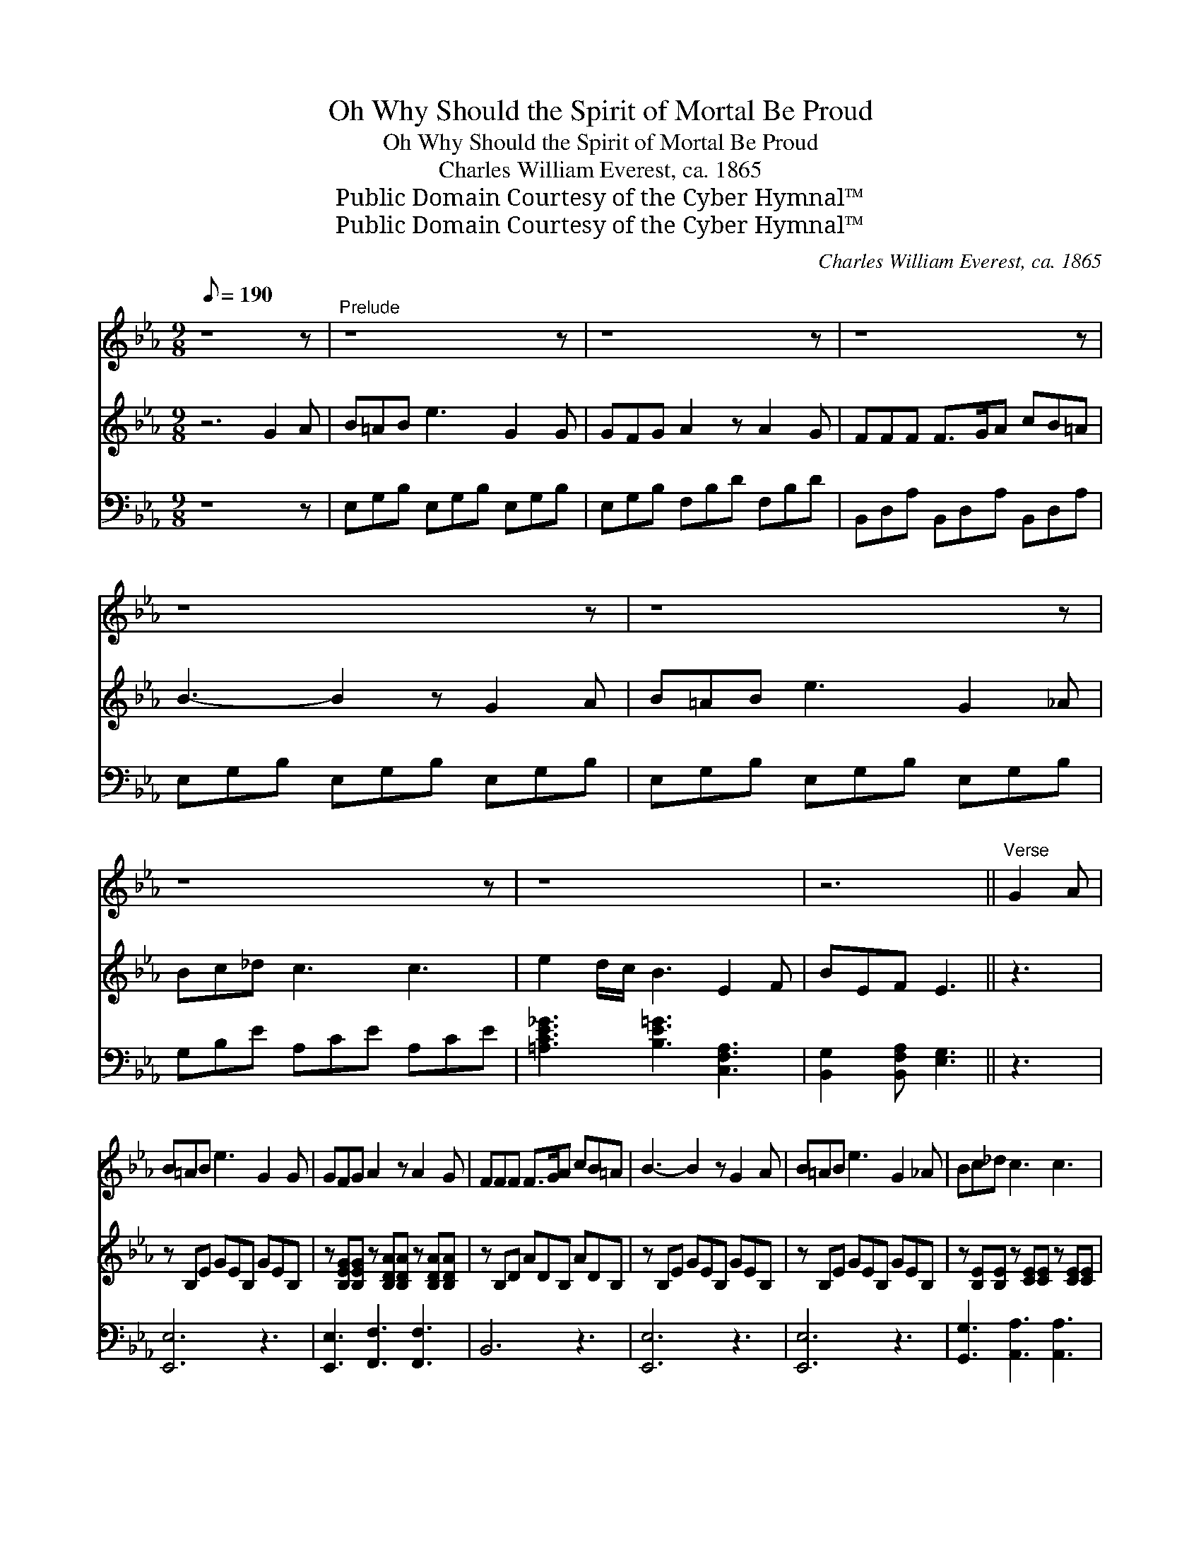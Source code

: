 X:1
T:Oh Why Should the Spirit of Mortal Be Proud
T:Oh Why Should the Spirit of Mortal Be Proud
T:Charles William Everest, ca. 1865
T:Public Domain Courtesy of the Cyber Hymnal™
T:Public Domain Courtesy of the Cyber Hymnal™
C:Charles William Everest, ca. 1865
Z:Public Domain
Z:Courtesy of the Cyber Hymnal™
%%score 1 2 3
L:1/8
Q:1/8=190
M:9/8
K:Eb
V:1 treble 
V:2 treble 
V:3 bass 
V:1
 z8 z |"^Prelude" z8 z | z8 z | z8 z | z8 z | z8 z | z8 z | z8 x | z6 ||"^Verse" G2 A | %10
 B=AB e3 G2 G | GFG A2 z A2 G | FFF F>GA cB=A | B3- B2 z G2 A | B=AB e3 G2 _A | Bc_d c3 c3 | %16
 eed/c/ B3 E2 F | GEF E3- E2 c/c/ | cde d3 d2 d | eec G4 z G | AAA G3 F2 F | EDC G3 || %22
"^Reprise" G2 A | B=AB e3 G2 _A | Bc_d c2 z c2 c | eed/c/ B3 E2 F | GEF E3 ||"^Finale" z3 | z8 z | %29
 z8 z | z8 z | z6 z3 |] %32
V:2
 z6 G2 A | B=AB e3 G2 G | GFG A2 z A2 G | FFF F>GA cB=A | B3- B2 z G2 A | B=AB e3 G2 _A | %6
 Bc_d c3 c3 | e2 d/c/ B3 E2 F | BEF E3 || z3 | z B,E GEB, GEB, | %11
 z [B,EG][B,EG] z [B,DA][B,DA] z [B,DA][B,DA] | z B,D ADB, ADB, | z B,E GEB, GEB, | %14
 z B,E GEB, GEB, | z [B,E][B,E] z [CE][CE] z [CE][CE] | [CE_G]3 [E=G]3 [F,A,E]3 | %17
 [G,B,E]2 [A,B,F] [G,B,E]3- [G,B,E]2 z | z [CEG][CEG] z [=B,FG][B,FG] z [B,FG][B,FG] | %19
 z [CEG][CEG] z [CEG][CEG] z [CEG][CEG] | z [CFA][CFA] z [CEG][CEG] z [CEF][CEF] | %21
 [CE][A,CD][G,C] [G,=B,DG]3 || z3 | z B,E GEB, GEB, | z [B,E][B,E] z [CE][CE] z [CE][CE] | %25
 [CE_G]3 [E=G]3 [F,A,E]3 | [G,B,E]2 [A,B,F] [G,B,E]3 || G2 A | B=AB e3 G2 _A | Bc_d c2 z c3 | %30
 e2 d/c/ B3 E2 F | GEF E3 z3 |] %32
V:3
 z8 z | E,G,B, E,G,B, E,G,B, | E,G,B, F,B,D F,B,D | B,,D,A, B,,D,A, B,,D,A, | %4
 E,G,B, E,G,B, E,G,B, | E,G,B, E,G,B, E,G,B, | G,B,E A,CE A,CE | [=A,CE_G]3 [B,E=G]3 [C,F,A,]3 | %8
 [B,,G,]2 [B,,F,A,] [E,G,]3 || z3 | [E,,E,]6 z3 | [E,,E,]3 [F,,F,]3 [F,,F,]3 | B,,6 z3 | %13
 [E,,E,]6 z3 | [E,,E,]6 z3 | [G,,G,]3 [A,,A,]3 [A,,A,]3 | [=A,,=A,]3 [B,,B,]3 C,3 | %17
 B,,2 B,, [E,,E,]3- [E,,E,]2 z | [C,,C,]3 G,,3 G,,3 | [C,,C,]3 [C,,C,]3 [C,,C,]3 | %20
 [C,,C,]3 [C,,C,]3 [A,,A,]3 | [G,,G,][F,,F,][E,,E,] [G,,,G,,]3 || z3 | [E,,E,]6 z3 | %24
 [G,,G,]3 [A,,A,]3 [A,,A,]3 | [=A,,=A,]3 [B,,B,]3 C,3 | B,,2 B,, [E,,E,]3 || z3 | %28
 E,[G,B,][G,B,] E,[G,B,][G,B,] E,[G,B,][G,B,] | G,[B,E][B,E] A,[CE][CE] A,[CE][CE] | %30
 [=A,CE_G]3 [B,E=G]3 [C,F,A,]3 | [B,,G,]2 [B,,F,A,] [E,G,]3 z3 |] %32

